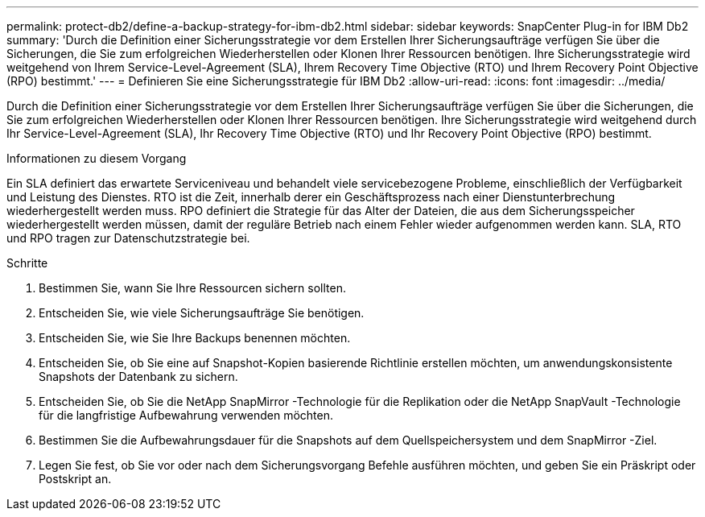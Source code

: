 ---
permalink: protect-db2/define-a-backup-strategy-for-ibm-db2.html 
sidebar: sidebar 
keywords: SnapCenter Plug-in for IBM Db2 
summary: 'Durch die Definition einer Sicherungsstrategie vor dem Erstellen Ihrer Sicherungsaufträge verfügen Sie über die Sicherungen, die Sie zum erfolgreichen Wiederherstellen oder Klonen Ihrer Ressourcen benötigen.  Ihre Sicherungsstrategie wird weitgehend von Ihrem Service-Level-Agreement (SLA), Ihrem Recovery Time Objective (RTO) und Ihrem Recovery Point Objective (RPO) bestimmt.' 
---
= Definieren Sie eine Sicherungsstrategie für IBM Db2
:allow-uri-read: 
:icons: font
:imagesdir: ../media/


[role="lead"]
Durch die Definition einer Sicherungsstrategie vor dem Erstellen Ihrer Sicherungsaufträge verfügen Sie über die Sicherungen, die Sie zum erfolgreichen Wiederherstellen oder Klonen Ihrer Ressourcen benötigen.  Ihre Sicherungsstrategie wird weitgehend durch Ihr Service-Level-Agreement (SLA), Ihr Recovery Time Objective (RTO) und Ihr Recovery Point Objective (RPO) bestimmt.

.Informationen zu diesem Vorgang
Ein SLA definiert das erwartete Serviceniveau und behandelt viele servicebezogene Probleme, einschließlich der Verfügbarkeit und Leistung des Dienstes.  RTO ist die Zeit, innerhalb derer ein Geschäftsprozess nach einer Dienstunterbrechung wiederhergestellt werden muss.  RPO definiert die Strategie für das Alter der Dateien, die aus dem Sicherungsspeicher wiederhergestellt werden müssen, damit der reguläre Betrieb nach einem Fehler wieder aufgenommen werden kann.  SLA, RTO und RPO tragen zur Datenschutzstrategie bei.

.Schritte
. Bestimmen Sie, wann Sie Ihre Ressourcen sichern sollten.
. Entscheiden Sie, wie viele Sicherungsaufträge Sie benötigen.
. Entscheiden Sie, wie Sie Ihre Backups benennen möchten.
. Entscheiden Sie, ob Sie eine auf Snapshot-Kopien basierende Richtlinie erstellen möchten, um anwendungskonsistente Snapshots der Datenbank zu sichern.
. Entscheiden Sie, ob Sie die NetApp SnapMirror -Technologie für die Replikation oder die NetApp SnapVault -Technologie für die langfristige Aufbewahrung verwenden möchten.
. Bestimmen Sie die Aufbewahrungsdauer für die Snapshots auf dem Quellspeichersystem und dem SnapMirror -Ziel.
. Legen Sie fest, ob Sie vor oder nach dem Sicherungsvorgang Befehle ausführen möchten, und geben Sie ein Präskript oder Postskript an.

